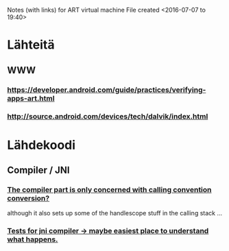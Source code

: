 
Notes (with links) for ART virtual machine
File created <2016-07-07 to 19:40>

* Lähteitä

** WWW

*** https://developer.android.com/guide/practices/verifying-apps-art.html

*** http://source.android.com/devices/tech/dalvik/index.html

*** 

* Lähdekoodi

** Compiler / JNI

*** [[file:~/latest-android/art/compiler/jni/quick/jni_compiler.cc::/%209.%20Plant%20call%20to%20native%20code%20associated%20with%20method.][The compiler part is only concerned with calling convention conversion?]]
    although it also sets up some of the handlescope stuff in the calling stack ...

*** [[file:~/latest-android/art/compiler/jni/jni_compiler_test.cc::void%20SetUpForTest(bool%20direct,%20const%20char*%20method_name,%20const%20char*%20method_sig,][Tests for jni compiler -> maybe easiest place to understand what happens.]]
